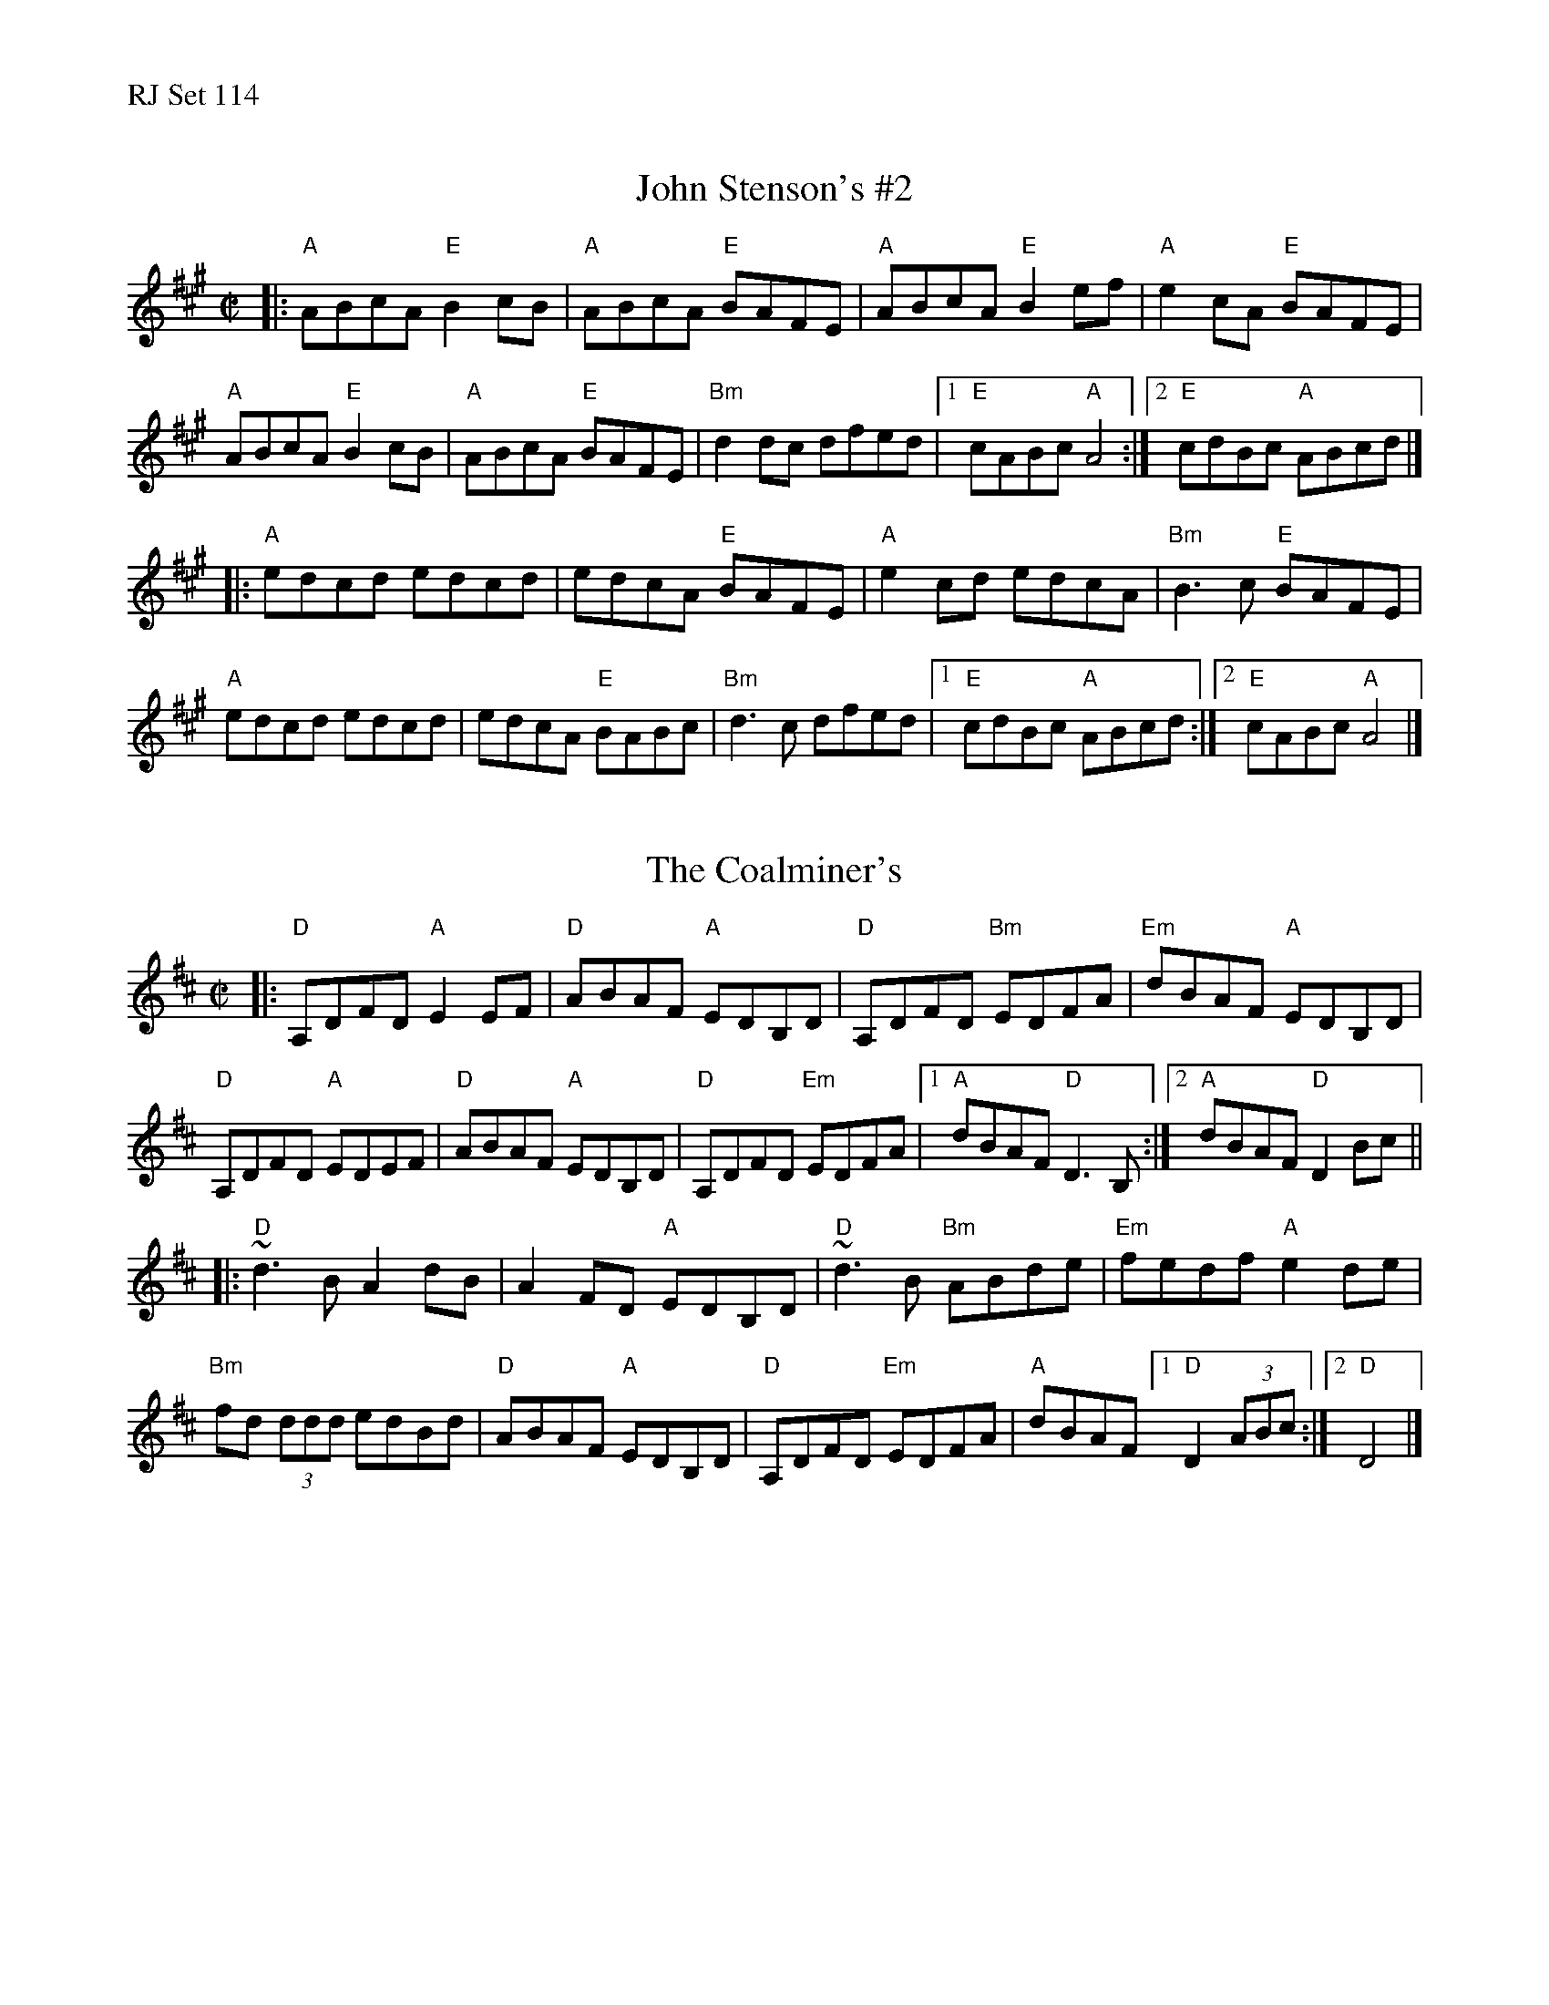 %%text RJ Set 114


X: 1
T: John Stenson's #2
R:reel
D:Mark Simos, Ashokan '85, also similar in The Portland Collection
Z:Transcribed to abc by Debbie Knight
M:C|
K:A
|:\
"A"ABcA "E"B2cB | "A"ABcA "E"BAFE | "A"ABcA "E"B2ef | "A"e2cA "E"BAFE |
"A"ABcA "E"B2cB | "A"ABcA "E"BAFE | "Bm"d2dc dfed |1 "E"cABc "A"A4 :|2 "E"cdBc "A"ABcd |]
|:\
"A"edcd edcd | edcA "E"BAFE | "A"e2cd edcA | "Bm"B3c "E"BAFE |
"A"edcd edcd | edcA "E"BABc | "Bm"d3c dfed |1 "E"cdBc "A"ABcd :|2 "E"cABc "A"A4 |]


X: 2
T: The Coalminer's
M: C|
L: 1/8
R: reel
K: Dmaj
|:\
"D"A,DFD "A"E2EF | "D"ABAF "A"EDB,D | "D"A,DFD "Bm"EDFA | "Em"dBAF "A"EDB,D |
"D"A,DFD "A"EDEF | "D"ABAF "A"EDB,D | "D"A,DFD "Em"EDFA |1 "A"dBAF "D"D3B, :|2 "A"dBAF "D"D2Bc ||
|:\
"D"~d3B A2dB | A2FD "A"EDB,D | "D"~d3B "Bm"ABde | "Em"fedf "A"e2de |
"Bm"fd (3ddd edBd | "D"ABAF "A"EDB,D | "D"A,DFD "Em"EDFA | "A"dBAF [1"D"D2 (3ABc :|[2 "D"D4 |]


X: 3
T: Paddy Fahey's
M: 4/4
L: 1/8
R: reel
K: Ddor
|:\
"Dm"D2A,D FEFG | Add^c d2de | "Dm"fedf "C"edcA | "Bb"dcAG "Am"FDEC |
"Dm"D3E FEFG | Add^c d2de | "Bb"fedf edcA | "Am"dcAG "Dm"FDD2 :|
|:\
"D"Ad ~d2 ^fded | "C"c2 Gc EcGc | "D"Ad ~d2 ^fded | "C"cBcd "D"ed ~d2 |
"Dm"a2 ^ga ABcA | "C"dcAG FD CE | "Bb"D2 A,D FEFG | "Am"Ad^ce "Dm"d4 :|
%%text Paddy Fahey's -- 2 alternate chordings for first line of A part
"Dm"D2A,D FEFG | "Dm"Ad"/E"d^c "/F"d2de | "Bb(Gm)"fedf "Gm(Am)"edcA | "Am(Bb)"dcAG "C"FDEC |

